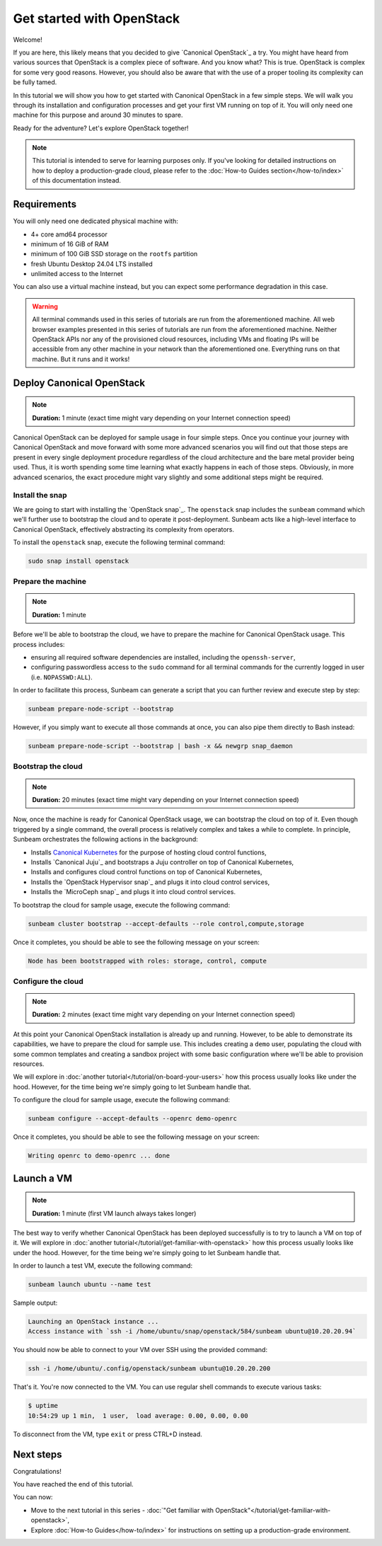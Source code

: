 Get started with OpenStack
##########################

Welcome!

If you are here, this likely means that you decided to give `Canonical OpenStack`_ a try. You might have heard from various sources that OpenStack is a complex piece of software. And you know what? This is true. OpenStack is complex for some very good reasons. However, you should also be aware that with the use of a proper tooling its complexity can be fully tamed.

In this tutorial we will show you how to get started with Canonical OpenStack in a few simple steps. We will walk you through its installation and configuration processes and get your first VM running on top of it. You will only need one machine for this purpose and around 30 minutes to spare.

Ready for the adventure? Let's explore OpenStack together!

.. note ::

   This tutorial is intended to serve for learning purposes only. If you've looking for detailed instructions on how to deploy a production-grade cloud, please refer to the :doc:`How-to Guides section</how-to/index>` of this documentation instead.

Requirements
++++++++++++

You will only need one dedicated physical machine with:

* 4+ core amd64 processor
* minimum of 16 GiB of RAM
* minimum of 100 GiB SSD storage on the ``rootfs`` partition
* fresh Ubuntu Desktop 24.04 LTS installed
* unlimited access to the Internet

You can also use a virtual machine instead, but you can expect some performance degradation in this case.

.. warning ::

   All terminal commands used in this series of tutorials are run from the aforementioned machine. All web browser examples presented in this series of tutorials are run from the aforementioned machine. Neither OpenStack APIs nor any of the provisioned cloud resources, including VMs and floating IPs will be accessible from any other machine in your network than the aforementioned one. Everything runs on that machine. But it runs and it works!

Deploy Canonical OpenStack
++++++++++++++++++++++++++

.. note ::

   **Duration:** 1 minute (exact time might vary depending on your Internet connection speed)

Canonical OpenStack can be deployed for sample usage in four simple steps. Once you continue your journey with Canonical OpenStack and move forward with some more advanced scenarios you will find out that those steps are present in every single deployment procedure regardless of the cloud architecture and the bare metal provider being used. Thus, it is worth spending some time learning what exactly happens in each of those steps. Obviously, in more advanced scenarios, the exact procedure might vary slightly and some additional steps might be required.

Install the snap
----------------

We are going to start with installing the `OpenStack snap`_. The ``openstack`` snap includes the
``sunbeam`` command which we'll further use to bootstrap the cloud and to operate it
post-deployment. Sunbeam acts like a high-level interface to Canonical OpenStack, effectively
abstracting its complexity from operators.

To install the ``openstack`` snap, execute the following terminal command:

.. code-block :: text
   
   sudo snap install openstack

Prepare the machine
-------------------

.. note ::

   **Duration:** 1 minute

Before we'll be able to bootstrap the cloud, we have to prepare the machine for Canonical OpenStack usage. This process includes:

* ensuring all required software dependencies are installed, including the ``openssh-server``,
* configuring passwordless access to the ``sudo`` command for all terminal commands for the currently logged in user (i.e. ``NOPASSWD:ALL``).

In order to facilitate this process, Sunbeam can generate a script that you can further review
and execute step by step:

.. code-block :: text
   
   sunbeam prepare-node-script --bootstrap

However, if you simply want to execute all those commands at once, you can also pipe them directly to Bash instead:

.. code-block :: text
   
   sunbeam prepare-node-script --bootstrap | bash -x && newgrp snap_daemon

Bootstrap the cloud
-------------------

.. note ::

   **Duration:** 20 minutes (exact time might vary depending on your Internet connection speed)

Now, once the machine is ready for Canonical OpenStack usage, we can bootstrap the cloud on top of
it. Even though triggered by a single command, the overall process is relatively complex and takes
a while to complete. In principle, Sunbeam orchestrates the following actions in the background:

* Installs `Canonical Kubernetes <https://ubuntu.com/kubernetes>`_ for the purpose of hosting
  cloud control functions,
* Installs `Canonical Juju`_ and bootstraps a Juju controller on top of Canonical Kubernetes,
* Installs and configures cloud control functions on top of Canonical Kubernetes,
* Installs the `OpenStack Hypervisor snap`_ and plugs it into cloud control services,
* Installs the `MicroCeph snap`_ and plugs it into cloud control services.

To bootstrap the cloud for sample usage, execute the following command:

.. code-block :: text
   
   sunbeam cluster bootstrap --accept-defaults --role control,compute,storage

Once it completes, you should be able to see the following message on your screen:

.. code-block :: text
   
   Node has been bootstrapped with roles: storage, control, compute

Configure the cloud
-------------------

.. note ::

   **Duration:** 2 minutes (exact time might vary depending on your Internet connection speed)

At this point your Canonical OpenStack installation is already up and running. However, to be able to demonstrate its capabilities, we have to prepare the cloud for sample use. This includes creating a ``demo`` user, populating the cloud with some common templates and creating a sandbox project with some basic configuration where we'll be able to provision resources.

We will explore in :doc:`another tutorial</tutorial/on-board-your-users>` how this process usually looks like under the hood. However, for the time being we're simply going to let Sunbeam handle that.

To configure the cloud for sample usage, execute the following command:

.. code-block :: text
   
   sunbeam configure --accept-defaults --openrc demo-openrc

Once it completes, you should be able to see the following message on your screen:

.. code-block :: text

   Writing openrc to demo-openrc ... done

Launch a VM
+++++++++++

.. note ::

   **Duration:** 1 minute (first VM launch always takes longer)

The best way to verify whether Canonical OpenStack has been deployed successfully is to try to launch a VM on top of it. We will explore in :doc:`another tutorial</tutorial/get-familiar-with-openstack>` how this process usually looks like under the hood. However, for the time being we're simply going to let Sunbeam handle that.

In order to launch a test VM, execute the following command:

.. code-block :: text
   
   sunbeam launch ubuntu --name test

Sample output:

.. code-block :: text
   
   Launching an OpenStack instance ...
   Access instance with `ssh -i /home/ubuntu/snap/openstack/584/sunbeam ubuntu@10.20.20.94`

.. TODO: Update once https://bugs.launchpad.net/snap-openstack/+bug/2045266 is solved

You should now be able to connect to your VM over SSH using the provided command:

.. code-block :: text
   
   ssh -i /home/ubuntu/.config/openstack/sunbeam ubuntu@10.20.20.200

That's it. You're now connected to the VM. You can use regular shell commands to execute various tasks:

.. code-block :: text
   
   $ uptime
   10:54:29 up 1 min,  1 user,  load average: 0.00, 0.00, 0.00

To disconnect from the VM, type ``exit`` or press CTRL+D instead.

Next steps
++++++++++

Congratulations!

You have reached the end of this tutorial.

You can now:

* Move to the next tutorial in this series - :doc:`"Get familiar with OpenStack"</tutorial/get-familiar-with-openstack>`,
* Explore :doc:`How-to Guides</how-to/index>` for instructions on setting up a production-grade environment.
